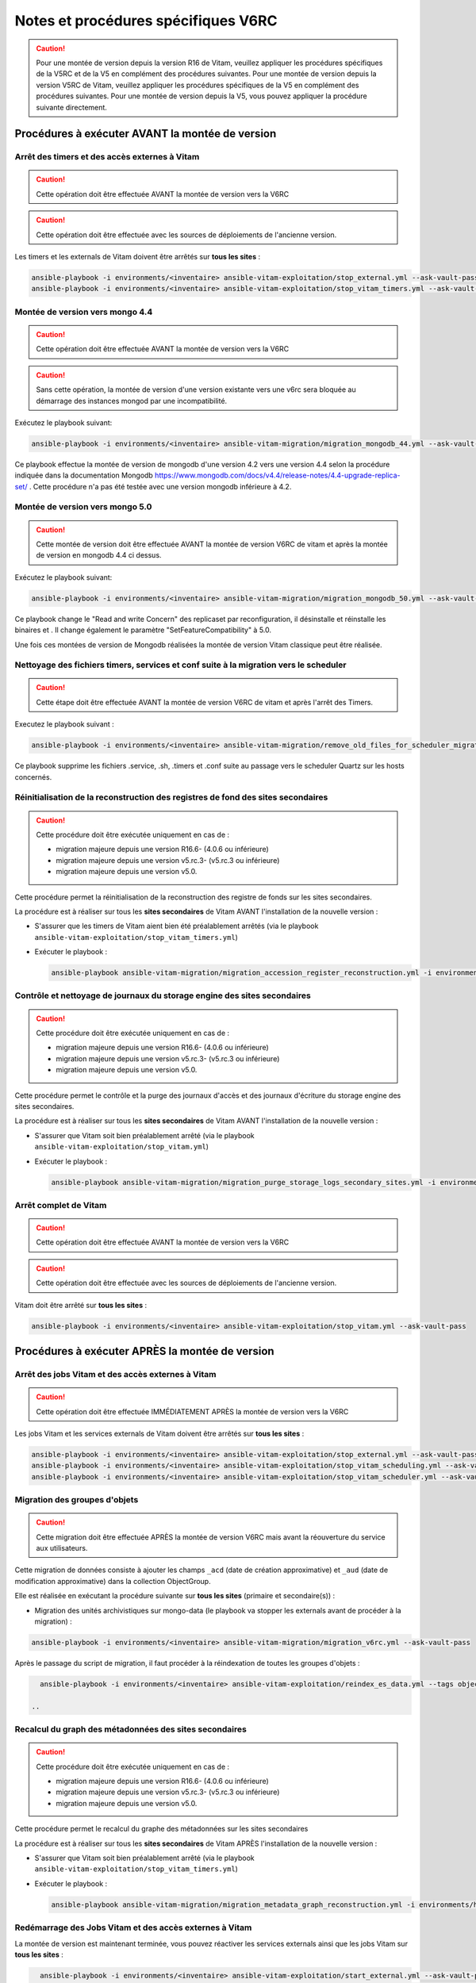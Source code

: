 Notes et procédures spécifiques V6RC
##################################

.. caution:: Pour une montée de version depuis la version R16 de Vitam, veuillez appliquer les procédures spécifiques de la V5RC et de la V5 en complément des procédures suivantes. Pour une montée de version depuis la version V5RC de Vitam, veuillez appliquer les procédures spécifiques de la V5 en complément des procédures suivantes. Pour une montée de version depuis la V5, vous pouvez appliquer la procédure suivante directement.

Procédures à exécuter AVANT la montée de version
================================================

Arrêt des timers et des accès externes à Vitam
----------------------------------------------

.. caution:: Cette opération doit être effectuée AVANT la montée de version vers la V6RC

.. caution:: Cette opération doit être effectuée avec les sources de déploiements de l'ancienne version.

Les timers et les externals de Vitam doivent être arrêtés sur **tous les sites** :

.. code-block:: bash

    ansible-playbook -i environments/<inventaire> ansible-vitam-exploitation/stop_external.yml --ask-vault-pass
    ansible-playbook -i environments/<inventaire> ansible-vitam-exploitation/stop_vitam_timers.yml --ask-vault-pass

..

Montée de version vers mongo 4.4
--------------------------------

.. caution:: Cette opération doit être effectuée AVANT la montée de version vers la V6RC

.. caution:: Sans cette opération, la montée de version d'une version existante vers une v6rc sera bloquée au démarrage des instances mongod par une incompatibilité.

Exécutez le playbook suivant:

.. code-block:: bash

     ansible-playbook -i environments/<inventaire> ansible-vitam-migration/migration_mongodb_44.yml --ask-vault-pass

Ce playbook effectue la montée de version de mongodb d'une version 4.2 vers une version 4.4 selon la procédure indiquée dans la documentation Mongodb
https://www.mongodb.com/docs/v4.4/release-notes/4.4-upgrade-replica-set/ . Cette procédure n'a pas été testée avec une version mongodb inférieure à 4.2.

Montée de version vers mongo 5.0
--------------------------------

.. caution:: Cette montée de version doit être effectuée AVANT la montée de version V6RC de vitam et après la montée de version en mongodb 4.4 ci dessus.

Exécutez le playbook suivant:

.. code-block:: bash

    ansible-playbook -i environments/<inventaire> ansible-vitam-migration/migration_mongodb_50.yml --ask-vault-pass

Ce playbook change le "Read and write Concern" des replicaset par reconfiguration, il désinstalle et réinstalle les binaires et . Il change également le paramètre
"SetFeatureCompatibility" à 5.0.

Une fois ces montées de version de Mongodb réalisées la montée de version Vitam classique peut être réalisée.

Nettoyage des fichiers timers, services et conf suite à la migration vers le scheduler
--------------------------------------------------------------------------------------

.. caution:: Cette étape doit être effectuée AVANT la montée de version V6RC de vitam et après l'arrêt des Timers.

Executez le playbook suivant :

.. code-block:: bash

    ansible-playbook -i environments/<inventaire> ansible-vitam-migration/remove_old_files_for_scheduler_migration.yml --ask-vault-pass

Ce playbook supprime les fichiers .service, .sh, .timers et .conf suite au passage vers le scheduler Quartz sur les hosts concernés.

Réinitialisation de la reconstruction des registres de fond des sites secondaires
---------------------------------------------------------------------------------

.. caution:: Cette procédure doit être exécutée uniquement en cas de :

  - migration majeure depuis une version R16.6- (4.0.6 ou inférieure)
  - migration majeure depuis une version v5.rc.3- (v5.rc.3 ou inférieure)
  - migration majeure depuis une version v5.0.

Cette procédure permet la réinitialisation de la reconstruction des registre de fonds sur les sites secondaires.

La procédure est à réaliser sur tous les **sites secondaires** de Vitam AVANT l'installation de la nouvelle version :

- S'assurer que les timers de Vitam aient bien été préalablement arrêtés (via le playbook ``ansible-vitam-exploitation/stop_vitam_timers.yml``)
- Exécuter le playbook :

  .. code-block:: bash

     ansible-playbook ansible-vitam-migration/migration_accession_register_reconstruction.yml -i environments/hosts.{env} --ask-vault-pass

  ..

Contrôle et nettoyage de journaux du storage engine des sites secondaires
-------------------------------------------------------------------------

.. caution:: Cette procédure doit être exécutée uniquement en cas de :

  - migration majeure depuis une version R16.6- (4.0.6 ou inférieure)
  - migration majeure depuis une version v5.rc.3- (v5.rc.3 ou inférieure)
  - migration majeure depuis une version v5.0.

Cette procédure permet le contrôle et la purge des journaux d'accès et des journaux d'écriture du storage engine des sites secondaires.

La procédure est à réaliser sur tous les **sites secondaires** de Vitam AVANT l'installation de la nouvelle version :

- S'assurer que Vitam soit bien préalablement arrêté (via le playbook ``ansible-vitam-exploitation/stop_vitam.yml``)
- Exécuter le playbook :

  .. code-block:: bash

     ansible-playbook ansible-vitam-migration/migration_purge_storage_logs_secondary_sites.yml -i environments/hosts.{env} --ask-vault-pass

  ..

Arrêt complet de Vitam
----------------------

.. caution:: Cette opération doit être effectuée AVANT la montée de version vers la V6RC

.. caution:: Cette opération doit être effectuée avec les sources de déploiements de l'ancienne version.

Vitam doit être arrêté sur **tous les sites** :

.. code-block:: bash

    ansible-playbook -i environments/<inventaire> ansible-vitam-exploitation/stop_vitam.yml --ask-vault-pass

..

Procédures à exécuter APRÈS la montée de version
================================================

Arrêt des jobs Vitam et des accès externes à Vitam
--------------------------------------------------

.. caution:: Cette opération doit être effectuée IMMÉDIATEMENT APRÈS la montée de version vers la V6RC

Les jobs Vitam et les services externals de Vitam doivent être arrêtés sur **tous les sites** :

.. code-block:: bash

    ansible-playbook -i environments/<inventaire> ansible-vitam-exploitation/stop_external.yml --ask-vault-pass
    ansible-playbook -i environments/<inventaire> ansible-vitam-exploitation/stop_vitam_scheduling.yml --ask-vault-pass
    ansible-playbook -i environments/<inventaire> ansible-vitam-exploitation/stop_vitam_scheduler.yml --ask-vault-pass

..

Migration des groupes d'objets
------------------------------

.. caution:: Cette migration doit être effectuée APRÈS la montée de version V6RC mais avant la réouverture du service aux utilisateurs.

Cette migration de données consiste à ajouter les champs ``_acd`` (date de création approximative) et ``_aud`` (date de modification approximative) dans la collection ObjectGroup.

Elle est réalisée en exécutant la procédure suivante sur **tous les sites** (primaire et secondaire(s)) :

- Migration des unités archivistiques sur mongo-data (le playbook va stopper les externals avant de procéder à la migration) :

.. code-block:: bash

    ansible-playbook -i environments/<inventaire> ansible-vitam-migration/migration_v6rc.yml --ask-vault-pass

Après le passage du script de migration, il faut procéder à la réindexation de toutes les groupes d'objets :

.. code-block:: bash

    ansible-playbook -i environments/<inventaire> ansible-vitam-exploitation/reindex_es_data.yml --tags objectgroup --ask-vault-pass

  ..

Recalcul du graph des métadonnées des sites secondaires
-------------------------------------------------------

.. caution:: Cette procédure doit être exécutée uniquement en cas de :

  - migration majeure depuis une version R16.6- (4.0.6 ou inférieure)
  - migration majeure depuis une version v5.rc.3- (v5.rc.3 ou inférieure)
  - migration majeure depuis une version v5.0.

Cette procédure permet le recalcul du graphe des métadonnées sur les sites secondaires

La procédure est à réaliser sur tous les **sites secondaires** de Vitam APRÈS l'installation de la nouvelle version :

- S'assurer que Vitam soit bien préalablement arrêté (via le playbook ``ansible-vitam-exploitation/stop_vitam_timers.yml``)
- Exécuter le playbook :

  .. code-block:: bash

     ansible-playbook ansible-vitam-migration/migration_metadata_graph_reconstruction.yml -i environments/hosts.{env} --ask-vault-pass

  ..

Redémarrage des Jobs Vitam et des accès externes à Vitam
--------------------------------------------------------

La montée de version est maintenant terminée, vous pouvez réactiver les services externals ainsi que les jobs Vitam sur **tous les sites** :

.. code-block:: bash

    ansible-playbook -i environments/<inventaire> ansible-vitam-exploitation/start_external.yml --ask-vault-pass
    ansible-playbook -i environments/<inventaire> ansible-vitam-exploitation/start_vitam_scheduler.yml --ask-vault-pass
    ansible-playbook -i environments/<inventaire> ansible-vitam-exploitation/start_vitam_scheduling.yml --ask-vault-pass

  ..